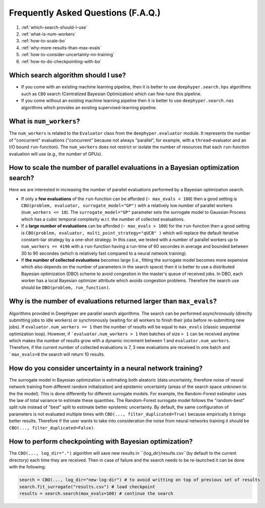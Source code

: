 Frequently Asked Questions (F.A.Q.)
===================================

1. :ref:`which-search-should-I-use`
2. :ref:`what-is-num-workers`
3. :ref:`how-to-scale-bo`
4. :ref:`why-more-results-than-max-evals`
5. :ref:`how-to-consider-uncertainty-nn-training`
6. :ref:`how-to-do-checkpointing-with-bo`

.. _which-search-should-I-use:

Which search algorithm should I use?
------------------------------------

* If you come with an existing machine learning pipeline, then it is better to use ``deephyper.search.hps`` algorithms such as ``CBO`` search (Centralized Bayesian Optimization) which can fine-tune this pipeline.
* If you come without an existing machine learning pipeline then it is better to use ``deephyper.search.nas`` algorithms which provides an existing supervised-learning pipeline.


.. _what-is-num-workers:

What is ``num_workers``?
------------------------

The ``num_workers`` is related to the ``Evaluator`` class from the ``deephyper.evaluator`` module. It represents the number of "concurrent" evaluations ("concurrent" because not always "parallel", for example, with a ``thread``-evaluator and an I/O bound ``run``-function). The ``num_workers`` does not restrict or isolate the number of resources that each ``run``-function evaluation will use (e.g., the number of GPUs).


.. _how-to-scale-bo:

How to scale the number of parallel evaluations in a Bayesian optimization search?
----------------------------------------------------------------------------------

Here we are interested in increasing the number of parallel evaluations performed by a Bayesian optimization search.

* If only a **few evaluations** of the ``run``-function can be afforded (``~ max_evals < 100``) then a good setting is ``CBO(problem, evaluator, surrogate_model="GP")`` with a relatively low number of parallel workers (``num_workers <= 10``). The ``surrogate_model="GP"`` parameter sets the surrogate model to Gaussian Process which has a cubic temporal complexity w.r.t. the number of collected evaluations.
* If a **large number of  evaluations** can be afforded (``~ max_evals > 100``) for the ``run``-function then a good setting is ``CBO(problem, evaluator, multi_point_strategy="qUCB" )`` which will replace the default iterative constant-liar strategy by a one-shot strategy. In this case, we tested with a number of parallel workers up to ``num_workers == 4196`` with a ``run``-function having a run-time of 60 secondes in average and bounded between 30 to 90 secondes (which is relatively fast compared to a neural network training).
* If **the number of collected evaluations** becomes large (i.e., fitting the surrogate model becomes more expensive which also depends on the number of parameters in the search space) then it is better to use a distributed Bayesian optimization (DBO) scheme to avoid congestion in the master's queue of received jobs. In DBO, each worker has a local Bayesian optimizer attribute which avoids congestion problems. Therefore the search use should be ``DBO(problem, run_function)``.


.. _why-more-results-than-max-evals:

Why is the number of evaluations returned larger than ``max_evals``?
--------------------------------------------------------------------

Algorithms provided in DeepHyper are parallel search algorithms. The search can be performed asynchronously (direclty submitting jobs to idle workers) or synchronously (waiting for all workers to finish their jobs before re-submitting new jobs). If ``evaluator.num_workers == 1`` then the number of results will be equal to ``max_evals`` (classic sequential optimization loop). However, if ```evaluator.num_workers > 1`` then batches of size ``> 1`` can be received anytime which makes the number of results grow with a dynamic increment between 1 and ``evaluator.num_workers``. Therefore, if the current number of collected evaluations is 7, 3 new evaluations are received in one batch and ```max_evals=8`` the search will return 10 results.

.. _how-to-consider-uncertainty-nn-training:

How do you consider uncertainty in a neural network training?
-------------------------------------------------------------

The surrogate model in Bayesian optimization is estimating both aleatoric (data uncertainty, therefore noise of neural network training from different random initialization) and epistemic uncertainty (areas of the search space unknown to the the model). This is done differently for different surrogate models. For example, the Random-Forest estimator uses the law of total variance to estimate these quantities. The Random-Forest surrogate model follows the "random-best" split rule instead of "best" split to estimate better epistemic uncertainty. By default, the same configuration of parameters is not evaluated multiple times with ``CBO(..., filter_duplicated=True)`` because empirically it brings better results. Therefore if the user wants to take into consideration the noise from neural networks training it should be ``CBO(..., filter_duplicated=False)``.

.. _how-to-do-checkpointing-with-bo:

How to perform checkpointing with Bayesian optimization?
--------------------------------------------------------

The ``CBO(..., log_dir=".")`` algorithm will save new results in ``{log_dir}/results.csv``(by default to the current directory) each time they are received. Then in case of failure and the search needs to be re-launched it can be done with the following:

.. code-block:: python

    search = CBO(..., log_dir="new-log-dir") # to avoid writting on top of previous set of results
    search.fit_surrogate("results.csv") # load checkpoint
    results = search.search(max_evals=100) # continue the search


